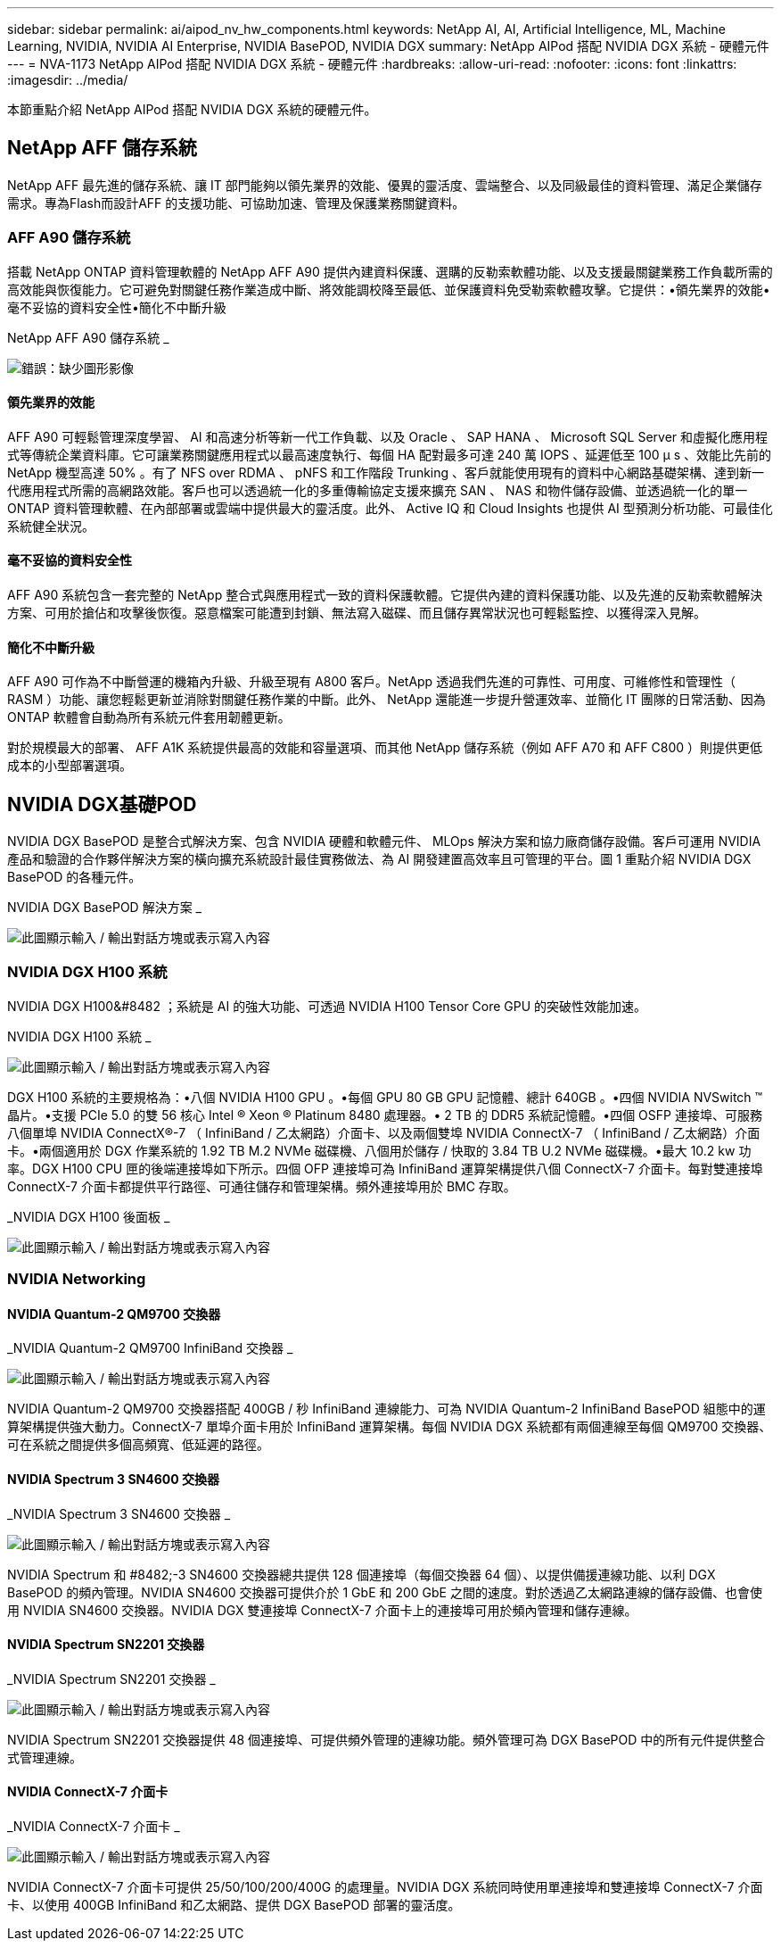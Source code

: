 ---
sidebar: sidebar 
permalink: ai/aipod_nv_hw_components.html 
keywords: NetApp AI, AI, Artificial Intelligence, ML, Machine Learning, NVIDIA, NVIDIA AI Enterprise, NVIDIA BasePOD, NVIDIA DGX 
summary: NetApp AIPod 搭配 NVIDIA DGX 系統 - 硬體元件 
---
= NVA-1173 NetApp AIPod 搭配 NVIDIA DGX 系統 - 硬體元件
:hardbreaks:
:allow-uri-read: 
:nofooter: 
:icons: font
:linkattrs: 
:imagesdir: ../media/


[role="lead"]
本節重點介紹 NetApp AIPod 搭配 NVIDIA DGX 系統的硬體元件。



== NetApp AFF 儲存系統

NetApp AFF 最先進的儲存系統、讓 IT 部門能夠以領先業界的效能、優異的靈活度、雲端整合、以及同級最佳的資料管理、滿足企業儲存需求。專為Flash而設計AFF 的支援功能、可協助加速、管理及保護業務關鍵資料。



=== AFF A90 儲存系統

搭載 NetApp ONTAP 資料管理軟體的 NetApp AFF A90 提供內建資料保護、選購的反勒索軟體功能、以及支援最關鍵業務工作負載所需的高效能與恢復能力。它可避免對關鍵任務作業造成中斷、將效能調校降至最低、並保護資料免受勒索軟體攻擊。它提供：•領先業界的效能•毫不妥協的資料安全性•簡化不中斷升級

NetApp AFF A90 儲存系統 _

image:aipod_nv_A90.png["錯誤：缺少圖形影像"]



==== 領先業界的效能

AFF A90 可輕鬆管理深度學習、 AI 和高速分析等新一代工作負載、以及 Oracle 、 SAP HANA 、 Microsoft SQL Server 和虛擬化應用程式等傳統企業資料庫。它可讓業務關鍵應用程式以最高速度執行、每個 HA 配對最多可達 240 萬 IOPS 、延遲低至 100 µ s 、效能比先前的 NetApp 機型高達 50% 。有了 NFS over RDMA 、 pNFS 和工作階段 Trunking 、客戶就能使用現有的資料中心網路基礎架構、達到新一代應用程式所需的高網路效能。客戶也可以透過統一化的多重傳輸協定支援來擴充 SAN 、 NAS 和物件儲存設備、並透過統一化的單一 ONTAP 資料管理軟體、在內部部署或雲端中提供最大的靈活度。此外、 Active IQ 和 Cloud Insights 也提供 AI 型預測分析功能、可最佳化系統健全狀況。



==== 毫不妥協的資料安全性

AFF A90 系統包含一套完整的 NetApp 整合式與應用程式一致的資料保護軟體。它提供內建的資料保護功能、以及先進的反勒索軟體解決方案、可用於搶佔和攻擊後恢復。惡意檔案可能遭到封鎖、無法寫入磁碟、而且儲存異常狀況也可輕鬆監控、以獲得深入見解。



==== 簡化不中斷升級

AFF A90 可作為不中斷營運的機箱內升級、升級至現有 A800 客戶。NetApp 透過我們先進的可靠性、可用度、可維修性和管理性（ RASM ）功能、讓您輕鬆更新並消除對關鍵任務作業的中斷。此外、 NetApp 還能進一步提升營運效率、並簡化 IT 團隊的日常活動、因為 ONTAP 軟體會自動為所有系統元件套用韌體更新。

對於規模最大的部署、 AFF A1K 系統提供最高的效能和容量選項、而其他 NetApp 儲存系統（例如 AFF A70 和 AFF C800 ）則提供更低成本的小型部署選項。



== NVIDIA DGX基礎POD

NVIDIA DGX BasePOD 是整合式解決方案、包含 NVIDIA 硬體和軟體元件、 MLOps 解決方案和協力廠商儲存設備。客戶可運用 NVIDIA 產品和驗證的合作夥伴解決方案的橫向擴充系統設計最佳實務做法、為 AI 開發建置高效率且可管理的平台。圖 1 重點介紹 NVIDIA DGX BasePOD 的各種元件。

NVIDIA DGX BasePOD 解決方案 _

image:aipod_nv_basepod_layers.png["此圖顯示輸入 / 輸出對話方塊或表示寫入內容"]



=== NVIDIA DGX H100 系統

NVIDIA DGX H100&#8482 ；系統是 AI 的強大功能、可透過 NVIDIA H100 Tensor Core GPU 的突破性效能加速。

NVIDIA DGX H100 系統 _

image:aipod_nv_H100_3D.png["此圖顯示輸入 / 輸出對話方塊或表示寫入內容"]

DGX H100 系統的主要規格為：•八個 NVIDIA H100 GPU 。•每個 GPU 80 GB GPU 記憶體、總計 640GB 。•四個 NVIDIA NVSwitch ™晶片。•支援 PCIe 5.0 的雙 56 核心 Intel ® Xeon ® Platinum 8480 處理器。• 2 TB 的 DDR5 系統記憶體。•四個 OSFP 連接埠、可服務八個單埠 NVIDIA ConnectX&#174;-7 （ InfiniBand / 乙太網路）介面卡、以及兩個雙埠 NVIDIA ConnectX-7 （ InfiniBand / 乙太網路）介面卡。•兩個適用於 DGX 作業系統的 1.92 TB M.2 NVMe 磁碟機、八個用於儲存 / 快取的 3.84 TB U.2 NVMe 磁碟機。•最大 10.2 kw 功率。DGX H100 CPU 匣的後端連接埠如下所示。四個 OFP 連接埠可為 InfiniBand 運算架構提供八個 ConnectX-7 介面卡。每對雙連接埠 ConnectX-7 介面卡都提供平行路徑、可通往儲存和管理架構。頻外連接埠用於 BMC 存取。

_NVIDIA DGX H100 後面板 _

image:aipod_nv_H100_rear.png["此圖顯示輸入 / 輸出對話方塊或表示寫入內容"]



=== NVIDIA Networking



==== NVIDIA Quantum-2 QM9700 交換器

_NVIDIA Quantum-2 QM9700 InfiniBand 交換器 _

image:aipod_nv_QM9700.png["此圖顯示輸入 / 輸出對話方塊或表示寫入內容"]

NVIDIA Quantum-2 QM9700 交換器搭配 400GB / 秒 InfiniBand 連線能力、可為 NVIDIA Quantum-2 InfiniBand BasePOD 組態中的運算架構提供強大動力。ConnectX-7 單埠介面卡用於 InfiniBand 運算架構。每個 NVIDIA DGX 系統都有兩個連線至每個 QM9700 交換器、可在系統之間提供多個高頻寬、低延遲的路徑。



==== NVIDIA Spectrum 3 SN4600 交換器

_NVIDIA Spectrum 3 SN4600 交換器 _

image:aipod_nv_SN4600_hires_smallest.png["此圖顯示輸入 / 輸出對話方塊或表示寫入內容"]

NVIDIA Spectrum 和 #8482;-3 SN4600 交換器總共提供 128 個連接埠（每個交換器 64 個）、以提供備援連線功能、以利 DGX BasePOD 的頻內管理。NVIDIA SN4600 交換器可提供介於 1 GbE 和 200 GbE 之間的速度。對於透過乙太網路連線的儲存設備、也會使用 NVIDIA SN4600 交換器。NVIDIA DGX 雙連接埠 ConnectX-7 介面卡上的連接埠可用於頻內管理和儲存連線。



==== NVIDIA Spectrum SN2201 交換器

_NVIDIA Spectrum SN2201 交換器 _

image:aipod_nv_SN2201.png["此圖顯示輸入 / 輸出對話方塊或表示寫入內容"]

NVIDIA Spectrum SN2201 交換器提供 48 個連接埠、可提供頻外管理的連線功能。頻外管理可為 DGX BasePOD 中的所有元件提供整合式管理連線。



==== NVIDIA ConnectX-7 介面卡

_NVIDIA ConnectX-7 介面卡 _

image:aipod_nv_CX7.png["此圖顯示輸入 / 輸出對話方塊或表示寫入內容"]

NVIDIA ConnectX-7 介面卡可提供 25/50/100/200/400G 的處理量。NVIDIA DGX 系統同時使用單連接埠和雙連接埠 ConnectX-7 介面卡、以使用 400GB InfiniBand 和乙太網路、提供 DGX BasePOD 部署的靈活度。

